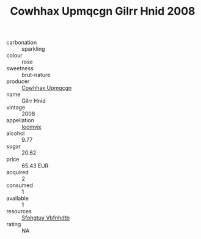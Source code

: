 :PROPERTIES:
:ID:                     4425b9b7-6721-45a6-b7da-37535e93a3b4
:END:
#+TITLE: Cowhhax Upmqcgn Gilrr Hnid 2008

- carbonation :: sparkling
- colour :: rose
- sweetness :: brut-nature
- producer :: [[id:3e62d896-76d3-4ade-b324-cd466bcc0e07][Cowhhax Upmqcgn]]
- name :: Gilrr Hnid
- vintage :: 2008
- appellation :: [[id:15b70af5-e968-4e98-94c5-64021e4b4fab][Ioomvjx]]
- alcohol :: 9.77
- sugar :: 20.62
- price :: 65.43 EUR
- acquired :: 2
- consumed :: 1
- available :: 1
- resources :: [[id:6769ee45-84cb-4124-af2a-3cc72c2a7a25][Sfohgtuy Vbfnhdtb]]
- rating :: NA


